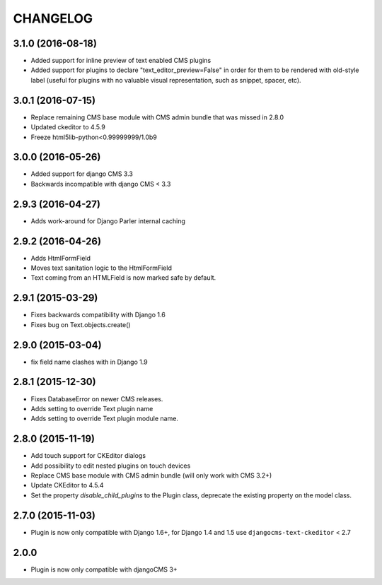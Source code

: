 CHANGELOG
=========

3.1.0 (2016-08-18)
------------------

* Added support for inline preview of text enabled CMS plugins
* Added support for plugins to declare "text_editor_preview=False" in order for
  them to be rendered with old-style label (useful for plugins with no valuable
  visual representation, such as snippet, spacer, etc).


3.0.1 (2016-07-15)
------------------

* Replace remaining CMS base module with CMS admin bundle that was missed in
  2.8.0
* Updated ckeditor to 4.5.9
* Freeze html5lib-python<0.99999999/1.0b9


3.0.0 (2016-05-26)
------------------

* Added support for django CMS 3.3
* Backwards incompatible with django CMS < 3.3


2.9.3 (2016-04-27)
------------------

* Adds work-around for Django Parler internal caching


2.9.2 (2016-04-26)
------------------

* Adds HtmlFormField
* Moves text sanitation logic to the HtmlFormField
* Text coming from an HTMLField is now marked safe by default.


2.9.1 (2015-03-29)
------------------

* Fixes backwards compatibility with Django 1.6
* Fixes bug on Text.objects.create()


2.9.0 (2015-03-04)
------------------

* fix field name clashes with in Django 1.9


2.8.1 (2015-12-30)
------------------

* Fixes DatabaseError on newer CMS releases.
* Adds setting to override Text plugin name
* Adds setting to override Text plugin module name.

2.8.0 (2015-11-19)
------------------

* Add touch support for CKEditor dialogs
* Add possibility to edit nested plugins on touch devices
* Replace CMS base module with CMS admin bundle (will only work with CMS 3.2+)
* Update CKEditor to 4.5.4
* Set the property `disable_child_plugins` to the Plugin class, deprecate the
  existing property on the model class.

2.7.0 (2015-11-03)
------------------

* Plugin is now only compatible with Django 1.6+, for Django 1.4 and 1.5 use
  ``djangocms-text-ckeditor`` < 2.7

2.0.0
-----

* Plugin is now only compatible with djangoCMS 3+
